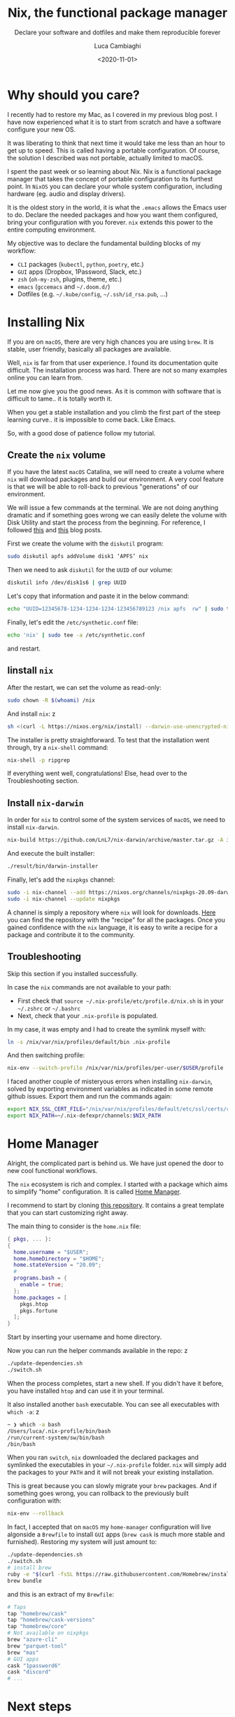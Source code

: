 #+TITLE: Nix, the functional package manager
#+SUBTITLE: Declare your software and dotfiles and make them reproducible forever
#+DATE: <2020-11-01>
#+AUTHOR: Luca Cambiaghi
#+OPTIONS: toc:nil num:nil
#+OPTIONS: ^:nil
#+FILETAGS: :nix:home-manager:

* Why should you care?
I recently had to restore my Mac, as I covered in my previous blog post.
I have now experienced what it is to start from scratch and have a software configure your new OS.

It was liberating to think that next time it would take me less than an hour to get up to speed.
This is called having a portable configuration.
Of course, the solution I described was not portable, actually limited to macOS.

I spent the past week or so learning about Nix.
Nix is a functional package manager that takes the concept of portable configuration to its furthest point.
In ~NixOS~ you can declare your whole system configuration, including hardware (eg. audio and display drivers).

It is the oldest story in the world, it is what the ~.emacs~ allows the Emacs user to do.
Declare the needed packages and how you want them configured, bring your configuration with you forever.
~nix~ extends this power to the entire computing environment.

My objective was to declare the fundamental building blocks of my workflow:
- ~CLI~ packages (~kubectl~, ~python~, ~poetry~, etc.)
- ~GUI~ apps (Dropbox, 1Password, Slack, etc.)
- ~zsh~ (~oh-my-zsh~, plugins, theme, etc.)
- ~emacs~ (~gccemacs~ and ~~/.doom.d/~)
- Dotfiles (e.g. ~~/.kube/config~, ~~/.ssh/id_rsa.pub~, ...)

* Installing Nix
If you are on ~macOS~, there are very high chances you are using ~brew~.
It is stable, user friendly, basically all packages are available.

Well, ~nix~ is far from that user experience.
I found its documentation quite difficult.
The installation process was hard.
There are not so many examples online you can learn from.

Let me now give you the good news.
As it is common with software that is difficult to tame..
it is totally worth it.

When you get a stable installation and you climb the first part of the steep learning curve..
it is impossible to come back.
Like Emacs.

So, with a good dose of patience follow my tutorial.

** Create the ~nix~ volume
If you have the latest ~macOS~ Catalina, we will need to create a volume
where ~nix~ will download packages and build our environment.
A very cool feature is that we will be able to roll-back to previous "generations" of our environment.

We will issue a few commands at the terminal.
We are not doing anything dramatic and if something goes wrong we can easily delete the volume with Disk Utility and start the process from the beginning.
For reference, I followed [[https://www.philipp.haussleiter.de/2020/04/fixing-nix-setup-on-macos-catalina/][this]] and [[https://dubinets.io/installing-nix-on-macos-catalina/][this]] blog posts.

First we create the volume with the ~diskutil~ program:

#+BEGIN_SRC sh
sudo diskutil apfs addVolume disk1 ‘APFS’ nix
#+END_SRC

Then we need to ask ~diskutil~ for the ~UUID~ of our volume:

#+BEGIN_SRC sh
diskutil info /dev/disk1s6 | grep UUID
#+END_SRC

Let's copy that information and paste it in the below command:

#+begin_src sh
echo "UUID=12345678-1234-1234-1234-123456789123 /nix apfs  rw" | sudo tee -a /etc/fstab
#+end_src

Finally, let's edit the ~/etc/synthetic.conf~ file:

#+BEGIN_SRC sh
echo 'nix' | sudo tee -a /etc/synthetic.conf
#+END_SRC

and restart.

** Iinstall ~nix~
After the restart, we can set the volume as read-only:

#+BEGIN_SRC sh
sudo chown -R $(whoami) /nix
#+END_SRC

And install ~nix~:
z
#+BEGIN_SRC sh
sh <(curl -L https://nixos.org/nix/install) --darwin-use-unencrypted-nix-store-volume --daemon
#+END_SRC

The installer is pretty straightforward.
To test that the installation went through, try a ~nix-shell~ command:

#+BEGIN_SRC sh
nix-shell -p ripgrep
#+END_SRC

If everything went well, congratulations!
Else, head over to the Troubleshooting section.

** Install ~nix-darwin~
In order for ~nix~ to control some of the system services of ~macOS~, we need to install ~nix-darwin~.

#+BEGIN_SRC sh
nix-build https://github.com/LnL7/nix-darwin/archive/master.tar.gz -A installer
#+END_SRC

And execute the built installer:

#+BEGIN_SRC sh
./result/bin/darwin-installer
#+END_SRC

Finally, let's add the ~nixpkgs~ channel:

#+begin_src sh
sudo -i nix-channel --add https://nixos.org/channels/nixpkgs-20.09-darwin nixpkgs
sudo -i nix-channel --update nixpkgs
#+end_src

A channel is simply a repository where ~nix~ will look for downloads.
[[https://github.com/NixOS/nixpkgs][Here]] you can find the repository with the "recipe" for all the packages.
Once you gained confidence with the ~nix~ language, it is easy to write a recipe for a package and contribute it to the community.

** Troubleshooting
Skip this section if you installed successfully.

In case the ~nix~ commands are not available to your path:
- First check that ~source ~/.nix-profile/etc/profile.d/nix.sh~ is in your ~~/.zshrc~ or ~~/.bashrc~
- Next, check that your ~.nix-profile~ is populated.

In my case, it was empty and I had to create the symlink myself with:

#+BEGIN_SRC sh
ln -s /nix/var/nix/profiles/default/bin .nix-profile
#+END_SRC

And then switching profile:

#+BEGIN_SRC sh
nix-env --switch-profile /nix/var/nix/profiles/per-user/$USER/profile
#+END_SRC

I faced another couple of misteryous errors when installing ~nix-darwin~, solved by exporting environment variables as indicated in some remote github issues.
Export them and run the commands again:

#+BEGIN_SRC sh
export NIX_SSL_CERT_FILE="/nix/var/nix/profiles/default/etc/ssl/certs/ca-bundle.crt"
export NIX_PATH=~/.nix-defexpr/channels:$NIX_PATH
#+END_SRC

* Home Manager
Alright, the complicated part is behind us.
We have just opened the door to new cool functional workflows.

The ~nix~ ecosystem is rich and complex.
I started with a package which aims to simplify "home" configuration.
It is called [[https://github.com/nix-community/home-manager][Home Manager]].

I recommend to start by cloning [[https://github.com/ryantm/home-manager-template][this repository]].
It contains a great template that you can start customizing right away.

The main thing to consider is the ~home.nix~ file:

#+BEGIN_SRC nix
{ pkgs, ... }:
{
  home.username = "$USER";
  home.homeDirectory = "$HOME";
  home.stateVersion = "20.09";
  #
  programs.bash = {
    enable = true;
  };
  home.packages = [
    pkgs.htop
    pkgs.fortune
  ];
}
#+END_SRC

Start by inserting your username and home directory.

Now you can run the helper commands available in the repo:
z
#+BEGIN_SRC sh
./update-dependencies.sh
./switch.sh
#+END_SRC

When the process completes, start a new shell.
If you didn't have it before, you have installed ~htop~ and can use it in your terminal.

It also installed another ~bash~ executable.
You can see all executables with ~which -a~:
z
#+BEGIN_SRC sh
~ ❯ which -a bash
/Users/luca/.nix-profile/bin/bash
/run/current-system/sw/bin/bash
/bin/bash
#+END_SRC

When you ran ~switch~, ~nix~ downloaded the declared packages and symlinked the executables in your ~~/.nix-profile~ folder.
~nix~ will simply add the packages to your ~PATH~ and it will not break your existing installation.

This is great because you can slowly migrate your ~brew~ packages.
And if something goes wrong, you can rollback to the previously built configuration with:

#+BEGIN_SRC sh
nix-env --rollback
#+END_SRC

In fact, I accepted that on ~macOS~ my ~home-manager~ configuration will live algonside a ~Brewfile~ to install ~GUI~ apps (~brew cask~ is much more stable and furnished).
Restoring my system will just amount to:

#+BEGIN_SRC sh
./update-dependencies.sh
./switch.sh
# install brew
ruby -e "$(curl -fsSL https://raw.githubusercontent.com/Homebrew/install/master/install)"
brew bundle
#+END_SRC

and this is an extract of my ~Brewfile~:

#+BEGIN_SRC sh
# Taps
tap "homebrew/cask"
tap "homebrew/cask-versions"
tap "homebrew/core"
# Not available on nixpkgs
brew "azure-cli"
brew "parquet-tool"
brew "mas"
# GUI apps
cask "1password6"
cask "discord"
# ...
#+END_SRC

* Next steps
In this short post I tried to keep things simple.
There is a lot to explore in the ecosystem.

Some of the great tools to learn about:
- ~nix-shell~ allows you to spawn a shell with declared dependencies.
  Think one shell for building a LaTeX document.
  Another shell for a ~python~ project.
  You can avoid polluting your system and achieve stable, portable, sharable environments.
- The logical follower is ~nix-build~, which allows you to package your ~python~ project easily.
- We have seen ~nix-env~ in action with ~home-manager~.
  It is used for managing system configuration.

I will just end with a link to my personal ~nixpkgs~ repo which holds [[https://github.com/lccambiaghi/nixpkgs][my home configuration]].
